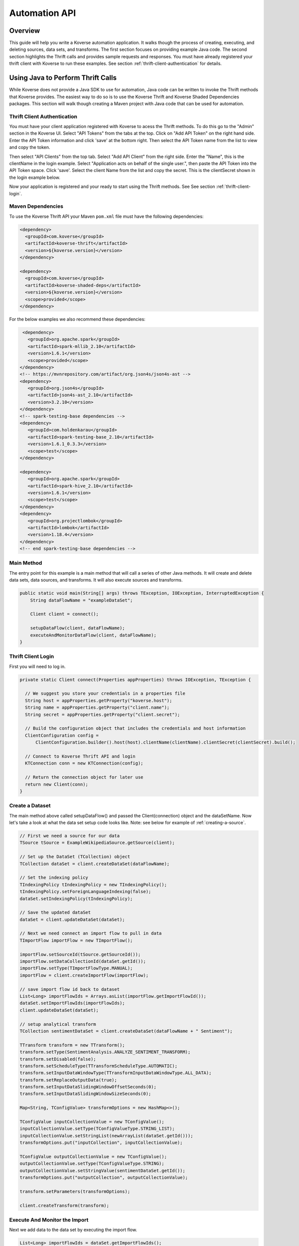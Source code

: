 .. _automationguide:


==============
Automation API
==============

Overview
========

This guide will help you write a Koverse automation application.
It walks though the process of creating, executing, and deleting sources, data sets, and transforms.
The first section focuses on providing example Java code.
The second section highlights the Thrift calls and provides sample requests and responses.
You must have already registered your thrift client with Koverse to run these examples.
See section :ref:`thrift-client-authentication` for details.

Using Java to Perform Thrift Calls
==================================

While Koverse does not provide a Java SDK to use for automation,
Java code can be written to invoke the Thrift methods that Koverse provides.
The easiest way to do so is to use the Koverse Thrift and Koverse Shaded Dependencies packages.
This section will walk though creating a Maven project with Java code that can be used for automation.

.. _thrift-client-authentication:

Thrift Client Authentication
----------------------------

You must have your client application registered with Koverse to acess the Thrift methods.
To do this go to the "Admin" section in the Koverse UI. Select "API Tokens" from the tabs at the top.
Click on "Add API Token" on the right hand side. Enter the API Token information and click 'save' at the bottom right.
Then select the API Token name from the list to view and copy the token.

Then select "API Clients" from the top tab. Select "Add API Client" from the right side. Enter the "Name", this is the clientName in the login example.
Select "Application acts on behalf of the single user.", then paste the API Token into the API Token space. Click 'save'.
Select the client Name from the list and copy the secret. This is the clientSecret shown in the login example below.

Now your application is registered and your ready to start using the Thrift methods. See See section :ref:`thrift-client-login`.

Maven Dependencies
------------------

To use the Koverse Thrift API your Maven ``pom.xml`` file must have the following dependencies:

.. code-block:: xml

   <dependency>
     <groupId>com.koverse</groupId>
     <artifactId>koverse-thrift</artifactId>
     <version>${koverse.version}</version>
   </dependency>

   <dependency>
     <groupId>com.koverse</groupId>
     <artifactId>koverse-shaded-deps</artifactId>
     <version>${koverse.version}</version>
     <scope>provided</scope>
   </dependency>

For the below examples we also recommend these dependencies:


.. code-block:: xml

   <dependency>
     <groupId>org.apache.spark</groupId>
     <artifactId>spark-mllib_2.10</artifactId>
     <version>1.6.1</version>
     <scope>provided</scope>
  </dependency>
  <!-- https://mvnrepository.com/artifact/org.json4s/json4s-ast -->
  <dependency>
     <groupId>org.json4s</groupId>
     <artifactId>json4s-ast_2.10</artifactId>
     <version>3.2.10</version>
  </dependency>
  <!-- spark-testing-base dependencies -->
  <dependency>
     <groupId>com.holdenkarau</groupId>
     <artifactId>spark-testing-base_2.10</artifactId>
     <version>1.6.1_0.3.3</version>
     <scope>test</scope>
  </dependency>

  <dependency>
     <groupId>org.apache.spark</groupId>
     <artifactId>spark-hive_2.10</artifactId>
     <version>1.6.1</version>
     <scope>test</scope>
  </dependency>
  <dependency>
     <groupId>org.projectlombok</groupId>
     <artifactId>lombok</artifactId>
     <version>1.18.4</version>
  </dependency>
  <!-- end spark-testing-base dependencies -->

Main Method
-----------

The entry point for this example is a main method that will call a series of other Java methods.
It will create and delete data sets, data sources, and transforms. It will also execute sources and transforms.

.. code-block:: java

 public static void main(String[] args) throws TException, IOException, InterruptedException {
     String dataFlowName = "exampleDataSet";

     Client client = connect();

     setupDataFlow(client, dataFlowName);
     executeAndMonitorDataFlow(client, dataFlowName);
 }

.. _thrift_client_login:

Thrift Client Login
-------------------

First you will need to log in.

.. code-block:: java

  private static Client connect(Properties appProperties) throws IOException, TException {

    // We suggest you store your credentials in a properties file
    String host = appProperties.getProperty("koverse.host");
    String name = appProperties.getProperty("client.name");
    String secret = appProperties.getProperty("client.secret");

    // Build the configuration object that includes the credentials and host information
    ClientConfiguration config =
        ClientConfiguration.builder().host(host).clientName(clientName).clientSecret(clientSecret).build();

    // Connect to Koverse Thrift API and login
    KTConnection conn = new KTConnection(config);

    // Return the connection object for later use
    return new Client(conn);
  }

Create a Dataset
----------------

The main method above called setupDataFlow() and passed the Client(connection) object and the dataSetName.
Now let's take a look at what the data set setup code looks like. Note: see below for example of :ref:`creating-a-source`.

.. code-block:: java

  // First we need a source for our data
  TSource tSource = ExampleWikipediaSource.getSource(client);

  // Set up the DataSet (TCollection) object
  TCollection dataSet = client.createDataSet(dataFlowName);

  // Set the indexing policy
  TIndexingPolicy tIndexingPolicy = new TIndexingPolicy();
  tIndexingPolicy.setForeignLanguageIndexing(false);
  dataSet.setIndexingPolicy(tIndexingPolicy);

  // Save the updated dataSet
  dataSet = client.updateDataSet(dataSet);

  // Next we need connect an import flow to pull in data
  TImportFlow importFlow = new TImportFlow();

  importFlow.setSourceId(tSource.getSourceId());
  importFlow.setDataCollectionId(dataSet.getId());
  importFlow.setType(TImportFlowType.MANUAL);
  importFlow = client.createImportFlow(importFlow);

  // save import flow id back to dataset
  List<Long> importFlowIds = Arrays.asList(importFlow.getImportFlowId());
  dataSet.setImportFlowIds(importFlowIds);
  client.updateDataSet(dataSet);

  // setup analytical transform
  TCollection sentimentDataSet = client.createDataSet(dataFlowName + " Sentiment");

  TTransform transform = new TTransform();
  transform.setType(SentimentAnalysis.ANALYZE_SENTIMENT_TRANSFORM);
  transform.setDisabled(false);
  transform.setScheduleType(TTransformScheduleType.AUTOMATIC);
  transform.setInputDataWindowType(TTransformInputDataWindowType.ALL_DATA);
  transform.setReplaceOutputData(true);
  transform.setInputDataSlidingWindowOffsetSeconds(0);
  transform.setInputDataSlidingWindowSizeSeconds(0);

  Map<String, TConfigValue> transformOptions = new HashMap<>();

  TConfigValue inputCollectionValue = new TConfigValue();
  inputCollectionValue.setType(TConfigValueType.STRING_LIST);
  inputCollectionValue.setStringList(newArrayList(dataSet.getId()));
  transformOptions.put("inputCollection", inputCollectionValue);

  TConfigValue outputCollectionValue = new TConfigValue();
  outputCollectionValue.setType(TConfigValueType.STRING);
  outputCollectionValue.setStringValue(sentimentDataSet.getId());
  transformOptions.put("outputCollection", outputCollectionValue);

  transform.setParameters(transformOptions);

  client.createTransform(transform);

Execute And Monitor the Import
------------------------------

Next we add data to the data set by executing the import flow.

.. code-block:: java

  List<Long> importFlowIds = dataSet.getImportFlowIds();

  // start the import
  importFlowIds.forEach(id -> {
    try {
      client.executeImportFlowById(id);
    } catch (TException ex) {
      // handle exception
    }
  });

  // monitor progress
  log.info("waiting for jobs to start ..");
  List<TJobAbstract> jobs = client.getJobsByDataSetId(dataSet.getId());

  while (jobs.isEmpty()) {
    Thread.sleep(2000);
    jobs = client.getJobsByDataSetId(dataSet.getId());
  }

  log.info("got {} jobs running", jobs.size());
  log.info("waiting for jobs to complete");

  while (!jobs.isEmpty()) {
    Thread.sleep(5000);
    jobs = client.getJobsByDataSetId(dataSet.getId());
    System.out.println(jobs.get(0).getStatus());
  }

.. _creating-a-source:

Creating a Source
-----------------

This method creates a Wikipedia Pages source:

.. code-block:: java

  // create source
  TSource tSource = new TSource();
  tSource.setName(sourceName);

  // other sources possible but this example is pulling data from wikipedia pages
  tSource.setTypeId("wikipedia-pages-source");

  // wikipedia pages require additional parameters
  Map<String,String> sourceParams = new HashMap<>();
  sourceParams.put("pageTitleListParam", "Cat Dog");
  tSource.setParameters(sourceParams);

Create a Transform
----------------------

To create a Transform, the type and parameters for it must be specified.
Additionally, the input and output data sets must be specified. Below is an example of a word count transform.
Note you will need to have the koverse-sdk package in your pom.xml file.

.. code-block:: java

 public class JavaWordCountTransform extends JavaSparkTransform {

  private static final String TEXT_FIELD_NAME_PARAMETER = "textFieldName";

  /**
   * Koverse calls this method to execute your transform.
   *
   * @param context The context of this spark execution
   * @return The resulting RDD of this transform execution.
   *         It will be applied to the output collection.
   */
  @Override
  protected JavaRDD<SimpleRecord> execute(JavaSparkTransformContext context) {

    // This transform assumes there is a single input Data Collection
    String inputCollectionId = context.getInputCollectionIds().get(0);

    // Get the JavaRDD<SimpleRecord> that represents the input Data Collection
    JavaRDD<SimpleRecord> inputRecordsRdd = context.getInputCollectionRdds().get(inputCollectionId);

    // for each Record, tokenize the specified text field and count each occurrence
    final String fieldName = context.getParameters().get(TEXT_FIELD_NAME_PARAMETER);
    final JavaWordCounter wordCounter = new JavaWordCounter(fieldName, "['\".?!,:;\\s]+");

    return wordCounter.count(inputRecordsRdd);
  }

  /*
   * The following provide metadata about the Transform used for registration
   * and display in Koverse.
   */

  /**
   * Get the name of this transform. It must not be an empty string.
   *
   * @return The name of this transform.
   */
  @Override
  public String getName() {

    return "Java Word Count Example";
  }

  /**
   * Get the parameters of this transform.  The returned iterable can
   * be immutable, as it will not be altered.
   *
   * @return The parameters of this transform.
   */
  @Override
  public Iterable<Parameter> getParameters() {

    // This parameter will allow the user to input the field name of their Records which
    // contains the strings that they want to tokenize and count the words from. By parameterizing
    // this field name, we can run this Transform on different Records in different Collections
    // without changing the code
    Parameter textParameter
            = new Parameter(TEXT_FIELD_NAME_PARAMETER, "Text Field Name", Parameter.TYPE_STRING);
    return Lists.newArrayList(textParameter);
  }

  /**
   * Get the programmatic identifier for this transform.  It must not
   * be an empty string and must contain only alpha numeric characters.
   *
   * @return The programmatic id of this transform.
   */
  @Override
  public String getTypeId() {

    return "javaWordCountExample";
  }

  /**
   * Get the version of this transform.
   *
   * @return The version of this transform.
   */
  @Override
  public Version getVersion() {

    return new Version(0, 0, 1);
  }


Deleting
--------

While setting up data sets for the first time you may want to clear or delete your test datasets, transforms, or sources:

.. code-block:: java

 private static void clearDataSet(String dataSetId) throws TException {
   client.clearDataSet(dataSetId);
 }

 private static void clearDataSetFields(String datasSetId, boolean removeFieldNamesSeen){
   client.clearDataSet(dataSetId, removeFieldNamesSeen);
 }

 private static void deleteTransform(Long transformId) throws Exception {
   client.deleteTransform(transformId);
 }

 private static void deleteSource(Long sourceInstanceId) throws Exception {
   client.deleteSourceInstance(sourceInstanceId);
 }
